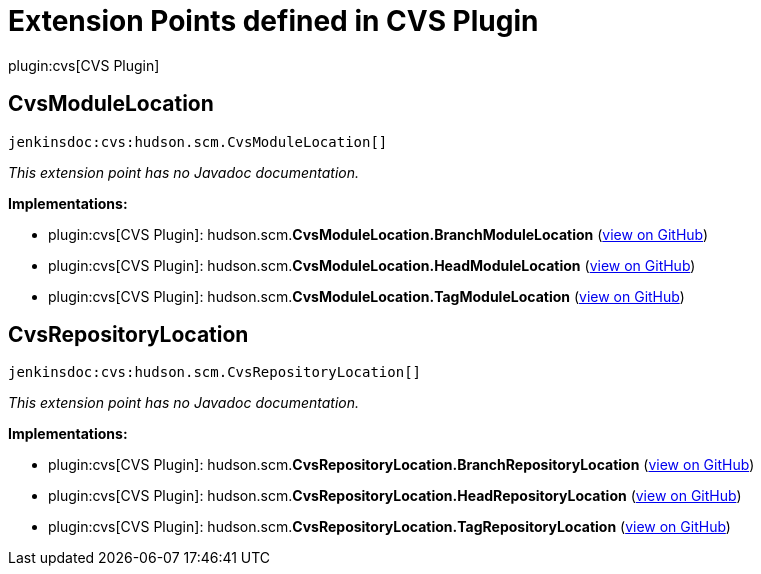 = Extension Points defined in CVS Plugin

plugin:cvs[CVS Plugin]

== CvsModuleLocation
`jenkinsdoc:cvs:hudson.scm.CvsModuleLocation[]`

_This extension point has no Javadoc documentation._

**Implementations:**

* plugin:cvs[CVS Plugin]: hudson.+++<wbr/>+++scm.+++<wbr/>+++**CvsModuleLocation.+++<wbr/>+++BranchModuleLocation** (link:https://github.com/jenkinsci/cvs-plugin/search?q=CvsModuleLocation.BranchModuleLocation&type=Code[view on GitHub])
* plugin:cvs[CVS Plugin]: hudson.+++<wbr/>+++scm.+++<wbr/>+++**CvsModuleLocation.+++<wbr/>+++HeadModuleLocation** (link:https://github.com/jenkinsci/cvs-plugin/search?q=CvsModuleLocation.HeadModuleLocation&type=Code[view on GitHub])
* plugin:cvs[CVS Plugin]: hudson.+++<wbr/>+++scm.+++<wbr/>+++**CvsModuleLocation.+++<wbr/>+++TagModuleLocation** (link:https://github.com/jenkinsci/cvs-plugin/search?q=CvsModuleLocation.TagModuleLocation&type=Code[view on GitHub])


== CvsRepositoryLocation
`jenkinsdoc:cvs:hudson.scm.CvsRepositoryLocation[]`

_This extension point has no Javadoc documentation._

**Implementations:**

* plugin:cvs[CVS Plugin]: hudson.+++<wbr/>+++scm.+++<wbr/>+++**CvsRepositoryLocation.+++<wbr/>+++BranchRepositoryLocation** (link:https://github.com/jenkinsci/cvs-plugin/search?q=CvsRepositoryLocation.BranchRepositoryLocation&type=Code[view on GitHub])
* plugin:cvs[CVS Plugin]: hudson.+++<wbr/>+++scm.+++<wbr/>+++**CvsRepositoryLocation.+++<wbr/>+++HeadRepositoryLocation** (link:https://github.com/jenkinsci/cvs-plugin/search?q=CvsRepositoryLocation.HeadRepositoryLocation&type=Code[view on GitHub])
* plugin:cvs[CVS Plugin]: hudson.+++<wbr/>+++scm.+++<wbr/>+++**CvsRepositoryLocation.+++<wbr/>+++TagRepositoryLocation** (link:https://github.com/jenkinsci/cvs-plugin/search?q=CvsRepositoryLocation.TagRepositoryLocation&type=Code[view on GitHub])

